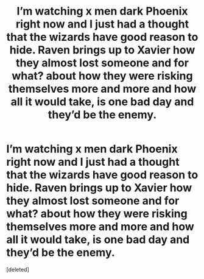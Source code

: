 #+TITLE: I’m watching x men dark Phoenix right now and I just had a thought that the wizards have good reason to hide. Raven brings up to Xavier how they almost lost someone and for what? about how they were risking themselves more and more and how all it would take, is one bad day and they’d be the enemy.

* I’m watching x men dark Phoenix right now and I just had a thought that the wizards have good reason to hide. Raven brings up to Xavier how they almost lost someone and for what? about how they were risking themselves more and more and how all it would take, is one bad day and they’d be the enemy.
:PROPERTIES:
:Score: 1
:DateUnix: 1569803935.0
:DateShort: 2019-Sep-30
:FlairText: Discussion
:END:
[deleted]

